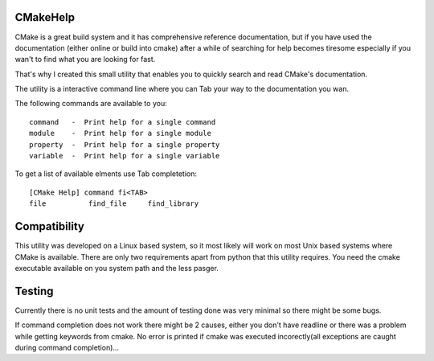 CMakeHelp
=========


CMake is a great build system and it has comprehensive reference
documentation, but if you have used the documentation (either online or
build into cmake) after a while of searching for help becomes tiresome
especially if you wan't to find what you are looking for fast.

That's why I created this small utility that enables you to quickly
search and read CMake's documentation.

The utility is a interactive command line where you can Tab your way
to the documentation you wan.

The following commands are available to you::

    command   -  Print help for a single command
    module    -  Print help for a single module
    property  -  Print help for a single property
    variable  -  Print help for a single variable

To get a list of available elments use Tab completetion::

    [CMake Help] command fi<TAB>
    file          find_file     find_library  

Compatibility
=============

This utility was developed on a Linux based system, so it
most likely will work on most Unix based systems where
CMake is available. There are only two requirements apart
from python that this utility requires. You need the 
cmake executable available on you system path and the
less pasger.

Testing
=======

Currently there is no unit tests and the amount of testing
done was very minimal so there might be some bugs.

If command completion does not work there might be 2 causes,
either you don't have readline or there was a problem while
getting keywords from cmake. No error is printed if cmake
was executed incorectly(all exceptions are caught during
command completion)...



